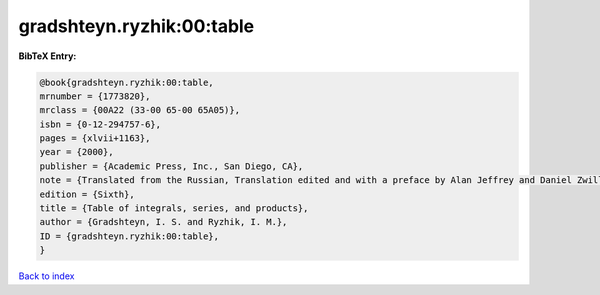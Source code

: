 gradshteyn.ryzhik:00:table
==========================

.. :cite:t:`gradshteyn.ryzhik:00:table`

.. bibliography:: ../../All.bib

**BibTeX Entry:**

.. code-block:: bibtex

   @book{gradshteyn.ryzhik:00:table,
   mrnumber = {1773820},
   mrclass = {00A22 (33-00 65-00 65A05)},
   isbn = {0-12-294757-6},
   pages = {xlvii+1163},
   year = {2000},
   publisher = {Academic Press, Inc., San Diego, CA},
   note = {Translated from the Russian, Translation edited and with a preface by Alan Jeffrey and Daniel Zwillinger},
   edition = {Sixth},
   title = {Table of integrals, series, and products},
   author = {Gradshteyn, I. S. and Ryzhik, I. M.},
   ID = {gradshteyn.ryzhik:00:table},
   }

`Back to index <../index>`_

